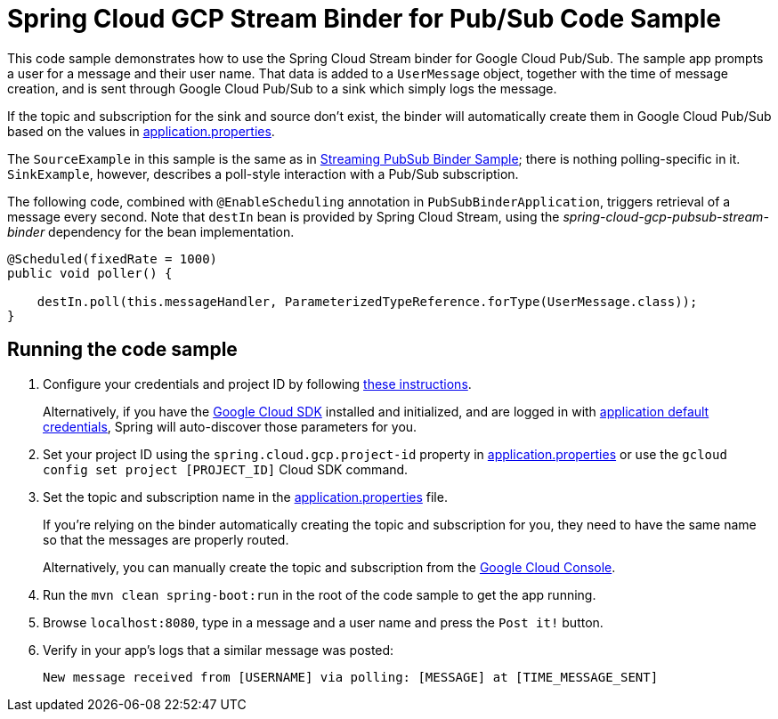 = Spring Cloud GCP Stream Binder for Pub/Sub Code Sample

This code sample demonstrates how to use the Spring Cloud Stream binder for Google Cloud Pub/Sub.
The sample app prompts a user for a message and their user name.
That data is added to a `UserMessage` object, together with the time of message creation, and is sent through Google Cloud Pub/Sub to a sink which simply logs the message.

If the topic and subscription for the sink and source don't exist, the binder will automatically create them in Google Cloud Pub/Sub based on the values in link:src/main/resources/application.properties[application.properties].

The `SourceExample` in this sample is the same as in link:../spring-cloud-gcp-pubsub-binder-sample/[Streaming PubSub Binder Sample]; there is nothing polling-specific in it.
`SinkExample`, however, describes a poll-style interaction with a Pub/Sub subscription.

The following code, combined with `@EnableScheduling` annotation in `PubSubBinderApplication`, triggers retrieval of a message every second.
Note that `destIn` bean is provided by Spring Cloud Stream, using the _spring-cloud-gcp-pubsub-stream-binder_ dependency for the bean implementation.

[source,java]
----
@Scheduled(fixedRate = 1000)
public void poller() {

    destIn.poll(this.messageHandler, ParameterizedTypeReference.forType(UserMessage.class));
}
----


== Running the code sample

1. Configure your credentials and project ID by following link:../../docs/src/main/asciidoc/core.adoc#project-id[these instructions].
+
Alternatively, if you have the https://cloud.google.com/sdk/[Google Cloud SDK] installed and initialized, and are logged in with https://developers.google.com/identity/protocols/application-default-credentials[application default credentials], Spring will auto-discover those parameters for you.

2. Set your project ID using the `spring.cloud.gcp.project-id` property in link:src/main/resources/application.properties[application.properties] or use the `gcloud config set project [PROJECT_ID]` Cloud SDK command.

3. Set the topic and subscription name in the link:src/main/resources/application.properties[application.properties] file.
+
If you're relying on the binder automatically creating the topic and subscription for you, they need to have the same name so that the messages are properly routed.
+
Alternatively, you can manually create the topic and subscription from the https://console.cloud.google.com/cloudpubsub[Google Cloud Console].

4. Run the `mvn clean spring-boot:run` in the root of the code sample to get the app running.

5. Browse `localhost:8080`, type in a message and a user name and press the `Post it!` button.

6. Verify in your app's logs that a similar message was posted:
+
`New message received from [USERNAME] via polling: [MESSAGE] at [TIME_MESSAGE_SENT]`
